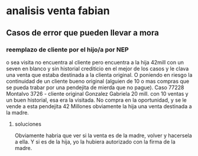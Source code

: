 * analisis venta fabian
** Casos de error que pueden llevar a mora
*** reemplazo de cliente por el hijo/a por NEP
o sea visita no encuentra al cliente pero encuentra a la hija 42mill
con un seven en blanco y sin historial crediticio en el mejor de los
casos y le clava una venta que estaba destinada a la clienta original.
O poniendo en riesgo la continuidad de un cliente bueno original
(alguien de 10 o mas compras que se pueda trabar por una pendejita de
mierda que no pague).
Caso 77228 Montalvo 3726 - cliente original Gonzalez Gabriela 20
mill. con 10 ventas y un buen historial, esa era la visitada. No
compra en la oportunidad, y se le vende a esta pendejita 42 Millones
obviamente la hija una venta destinada a la madre.
**** soluciones
Obviamente habria que ver si la venta es de la madre, volver y
hacersela a ella. Y si es de la hija, yo la hubiera autorizado con la
firma de la madre.

